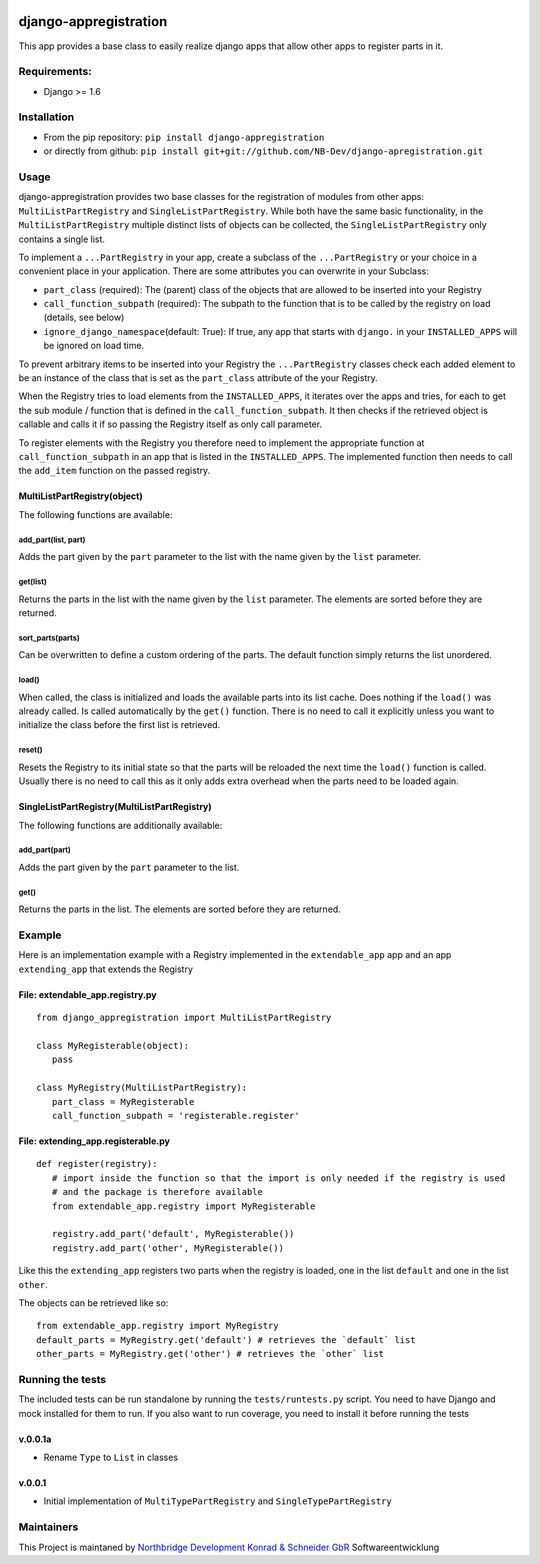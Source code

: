 |PyPI version| |Build Status| |Coverage Status| |Downloads| |Supported
Python versions| |License| |Codacy Badge|

django-appregistration
======================

This app provides a base class to easily realize django apps that allow
other apps to register parts in it.

Requirements:
-------------

-  Django >= 1.6

Installation
------------

-  From the pip repository: ``pip install django-appregistration``
-  or directly from github:
   ``pip install git+git://github.com/NB-Dev/django-apregistration.git``

Usage
-----

django-appregistration provides two base classes for the registration of
modules from other apps: ``MultiListPartRegistry`` and
``SingleListPartRegistry``. While both have the same basic
functionality, in the ``MultiListPartRegistry`` multiple distinct lists
of objects can be collected, the ``SingleListPartRegistry`` only
contains a single list.

To implement a ``...PartRegistry`` in your app, create a subclass of the
``...PartRegistry`` or your choice in a convenient place in your
application. There are some attributes you can overwrite in your
Subclass:

-  ``part_class`` (required): The (parent) class of the objects that are
   allowed to be inserted into your Registry

-  ``call_function_subpath`` (required): The subpath to the function
   that is to be called by the registry on load (details, see below)

-  ``ignore_django_namespace``\ (default: True): If true, any app that
   starts with ``django.`` in your ``INSTALLED_APPS`` will be ignored on
   load time.

To prevent arbitrary items to be inserted into your Registry the
``...PartRegistry`` classes check each added element to be an instance
of the class that is set as the ``part_class`` attribute of the your
Registry.

When the Registry tries to load elements from the ``INSTALLED_APPS``, it
iterates over the apps and tries, for each to get the sub module /
function that is defined in the ``call_function_subpath``. It then
checks if the retrieved object is callable and calls it if so passing
the Registry itself as only call parameter.

To register elements with the Registry you therefore need to implement
the appropriate function at ``call_function_subpath`` in an app that is
listed in the ``INSTALLED_APPS``. The implemented function then needs to
call the ``add_item`` function on the passed registry.

MultiListPartRegistry(object)
~~~~~~~~~~~~~~~~~~~~~~~~~~~~~

The following functions are available:

add\_part(list, part)
^^^^^^^^^^^^^^^^^^^^^

Adds the part given by the ``part`` parameter to the list with the name
given by the ``list`` parameter.

get(list)
^^^^^^^^^

Returns the parts in the list with the name given by the ``list``
parameter. The elements are sorted before they are returned.

sort\_parts(parts)
^^^^^^^^^^^^^^^^^^

Can be overwritten to define a custom ordering of the parts. The default
function simply returns the list unordered.

load()
^^^^^^

When called, the class is initialized and loads the available parts into
its list cache. Does nothing if the ``load()`` was already called. Is
called automatically by the ``get()`` function. There is no need to call
it explicitly unless you want to initialize the class before the first
list is retrieved.

reset()
^^^^^^^

Resets the Registry to its initial state so that the parts will be
reloaded the next time the ``load()`` function is called. Usually there
is no need to call this as it only adds extra overhead when the parts
need to be loaded again.

SingleListPartRegistry(MultiListPartRegistry)
~~~~~~~~~~~~~~~~~~~~~~~~~~~~~~~~~~~~~~~~~~~~~

The following functions are additionally available:

add\_part(part)
^^^^^^^^^^^^^^^

Adds the part given by the ``part`` parameter to the list.

get()
^^^^^

Returns the parts in the list. The elements are sorted before they are
returned.

Example
-------

Here is an implementation example with a Registry implemented in the
``extendable_app`` app and an app ``extending_app`` that extends the
Registry

File: extendable\_app.registry.py
~~~~~~~~~~~~~~~~~~~~~~~~~~~~~~~~~

::

    from django_appregistration import MultiListPartRegistry

    class MyRegisterable(object):
       pass

    class MyRegistry(MultiListPartRegistry):
       part_class = MyRegisterable
       call_function_subpath = 'registerable.register'

File: extending\_app.registerable.py
~~~~~~~~~~~~~~~~~~~~~~~~~~~~~~~~~~~~

::

    def register(registry):
       # import inside the function so that the import is only needed if the registry is used
       # and the package is therefore available
       from extendable_app.registry import MyRegisterable
       
       registry.add_part('default', MyRegisterable())
       registry.add_part('other', MyRegisterable())

Like this the ``extending_app`` registers two parts when the registry is
loaded, one in the list ``default`` and one in the list ``other``.

The objects can be retrieved like so:

::

    from extendable_app.registry import MyRegistry
    default_parts = MyRegistry.get('default') # retrieves the `default` list
    other_parts = MyRegistry.get('other') # retrieves the `other` list

Running the tests
-----------------

The included tests can be run standalone by running the
``tests/runtests.py`` script. You need to have Django and mock installed
for them to run. If you also want to run coverage, you need to install
it before running the tests

v.0.0.1a
~~~~~~~~

-  Rename ``Type`` to ``List`` in classes

v.0.0.1
~~~~~~~

-  Initial implementation of ``MultiTypePartRegistry`` and
   ``SingleTypePartRegistry``

Maintainers
-----------

This Project is maintaned by `Northbridge Development Konrad & Schneider
GbR <http://www.northbridge-development.de>`__ Softwareentwicklung

.. |PyPI version| image:: https://img.shields.io/pypi/v/django-appregistration.svg
   :target: http://badge.fury.io/py/django-appregistration
.. |Build Status| image:: https://travis-ci.org/NB-Dev/django-appregistration.svg?branch=master
   :target: https://travis-ci.org/NB-Dev/django-appregistration
.. |Coverage Status| image:: https://coveralls.io/repos/NB-Dev/django-appregistration/badge.svg?branch=master&service=github
   :target: https://coveralls.io/github/NB-Dev/django-appregistration?branch=master
.. |Downloads| image:: https://img.shields.io/pypi/dm/django-appregistration.svg
   :target: https://pypi.python.org/pypi/django-appregistration/
.. |Supported Python versions| image:: https://img.shields.io/pypi/pyversions/django-appregistration.svg
   :target: https://pypi.python.org/pypi/django-appregistration/
.. |License| image:: https://img.shields.io/pypi/l/django-appregistration.svg
   :target: https://pypi.python.org/pypi/django-appregistration/
.. |Codacy Badge| image:: https://api.codacy.com/project/badge/grade/e9e55c2658d54801b6b29a1f52173dcf
   :target: https://www.codacy.com/app/tim_11/django-appregistation
